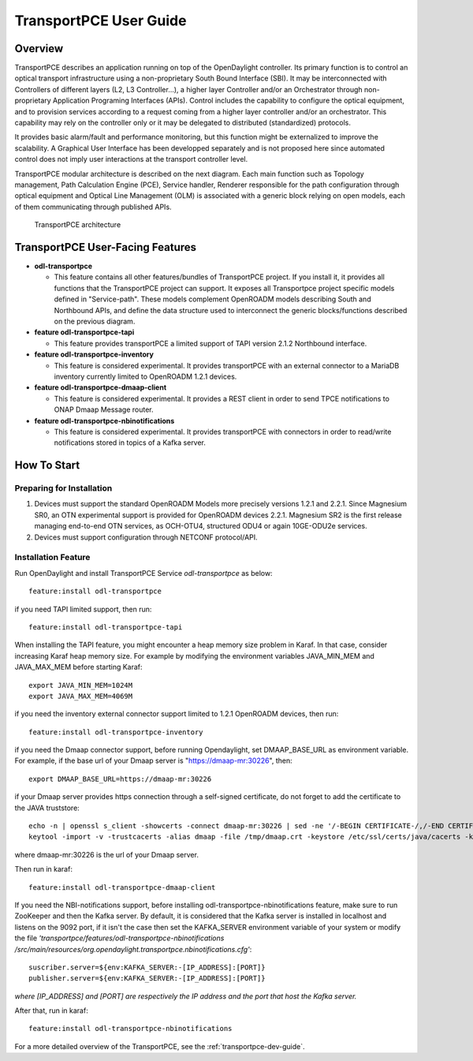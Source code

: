 .. _transportpce-user-guide:

TransportPCE User Guide
=======================

Overview
--------

TransportPCE describes an application running on top of the OpenDaylight
controller. Its primary function is to control an optical transport
infrastructure using a non-proprietary South Bound Interface (SBI). It may be
interconnected with Controllers of different layers (L2, L3 Controller…),
a higher layer Controller and/or an Orchestrator through non-proprietary
Application Programing Interfaces (APIs). Control includes the capability to
configure the optical equipment, and to provision services according to a
request coming from a higher layer controller and/or an orchestrator.
This capability may rely on the controller only or it may be delegated to
distributed (standardized) protocols.

It provides basic alarm/fault and performance monitoring,
but this function might be externalized to improve the scalability.
A Graphical User Interface has been developped separately and is not proposed
here since automated control does not imply user interactions at the transport
controller level.

TransportPCE modular architecture is described on the next diagram. Each main
function such as Topology management, Path Calculation Engine (PCE), Service
handler, Renderer responsible for the path configuration through optical
equipment and Optical Line Management (OLM) is associated with a generic block
relying on open models, each of them communicating through published APIs.

.. figure:: ./images/TransportPCE-Diagramm-Magnesium.jpg
   :alt: TransportPCE architecture

   TransportPCE architecture

TransportPCE User-Facing Features
---------------------------------
-  **odl-transportpce**

   -  This feature contains all other features/bundles of TransportPCE project.
      If you install it, it provides all functions that the TransportPCE project
      can support.
      It exposes all Transportpce project specific models defined in "Service-path".
      These models complement OpenROADM models describing South and Northbound APIs, and define the
      data structure used to interconnect the generic blocks/functions described on the previous
      diagram.

-  **feature odl-transportpce-tapi**

   -  This feature provides transportPCE a limited support of TAPI version 2.1.2 Northbound interface.

-  **feature odl-transportpce-inventory**

   -  This feature is considered experimental. It provides transportPCE with an external connector to
      a MariaDB inventory currently limited to OpenROADM 1.2.1 devices.

-  **feature odl-transportpce-dmaap-client**

   -  This feature is considered experimental. It provides a REST client in order to send TPCE notifications
      to ONAP Dmaap Message router.

-  **feature odl-transportpce-nbinotifications**

   -  This feature is considered experimental. It provides transportPCE with connectors in order to read/write
      notifications stored in topics of a Kafka server.

How To Start
------------

Preparing for Installation
~~~~~~~~~~~~~~~~~~~~~~~~~~

1. Devices must support the standard OpenROADM Models more precisely versions 1.2.1 and 2.2.1.
   Since Magnesium SR0, an OTN experimental support is provided for OpenROADM devices 2.2.1.
   Magnesium SR2 is the first release managing end-to-end OTN services, as OCH-OTU4,
   structured ODU4 or again 10GE-ODU2e services.

2. Devices must support configuration through NETCONF protocol/API.



Installation Feature
~~~~~~~~~~~~~~~~~~~~

Run OpenDaylight and install TransportPCE Service *odl-transportpce* as below::

   feature:install odl-transportpce

if you need TAPI limited support, then run::

   feature:install odl-transportpce-tapi

When installing the TAPI feature, you might encounter a heap memory size problem in Karaf.
In that case, consider increasing Karaf heap memory size.
For example by modifying the environment variables JAVA_MIN_MEM and JAVA_MAX_MEM before starting Karaf::

   export JAVA_MIN_MEM=1024M
   export JAVA_MAX_MEM=4069M

if you need the inventory external connector support limited to 1.2.1 OpenROADM devices, then run::

   feature:install odl-transportpce-inventory

if you need the Dmaap connector support, before running Opendaylight, set DMAAP_BASE_URL as environment variable.
For example, if the base url of your Dmaap server is "https://dmaap-mr:30226", then::

    export DMAAP_BASE_URL=https://dmaap-mr:30226

if your Dmaap server provides https connection through a self-signed certificate, do not forget to add the certificate
to the JAVA truststore::

    echo -n | openssl s_client -showcerts -connect dmaap-mr:30226 | sed -ne '/-BEGIN CERTIFICATE-/,/-END CERTIFICATE-/p' > /tmp/dmaap.crt
    keytool -import -v -trustcacerts -alias dmaap -file /tmp/dmaap.crt -keystore /etc/ssl/certs/java/cacerts -keypass changeit -storepass changeit -noprompt

where dmaap-mr:30226 is the url of your Dmaap server.

Then run in karaf::

   feature:install odl-transportpce-dmaap-client

If you need the NBI-notifications support, before installing odl-transportpce-nbinotifications feature,
make sure to run ZooKeeper and then the Kafka server.
By default, it is considered that the Kafka server is installed in localhost and listens on the 9092 port,
if it isn't the case then set the KAFKA_SERVER environment variable of your system or
modify the file *'transportpce/features/odl-transportpce-nbinotifications
/src/main/resources/org.opendaylight.transportpce.nbinotifications.cfg'*::

   suscriber.server=${env:KAFKA_SERVER:-[IP_ADDRESS]:[PORT]}
   publisher.server=${env:KAFKA_SERVER:-[IP_ADDRESS]:[PORT]}

*where [IP_ADDRESS] and [PORT] are respectively the IP address and the port that host the Kafka server.*

After that, run in karaf::

   feature:install odl-transportpce-nbinotifications

For a more detailed overview of the TransportPCE, see the :ref:`transportpce-dev-guide`.
